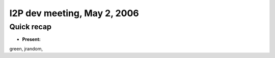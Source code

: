 I2P dev meeting, May 2, 2006
============================

Quick recap
-----------

* **Present:**

green,
jrandom,
